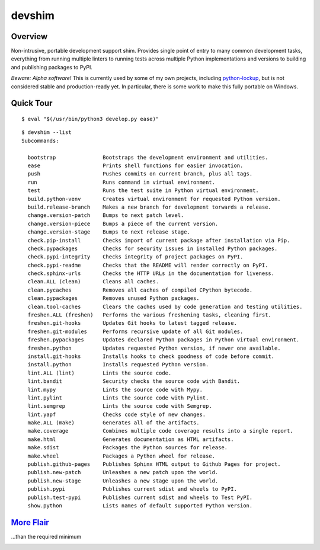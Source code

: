 .. vim: set fileencoding=utf-8:
.. -*- coding: utf-8 -*-
.. +--------------------------------------------------------------------------+
   |                                                                          |
   | Licensed under the Apache License, Version 2.0 (the "License");          |
   | you may not use this file except in compliance with the License.         |
   | You may obtain a copy of the License at                                  |
   |                                                                          |
   |     http://www.apache.org/licenses/LICENSE-2.0                           |
   |                                                                          |
   | Unless required by applicable law or agreed to in writing, software      |
   | distributed under the License is distributed on an "AS IS" BASIS,        |
   | WITHOUT WARRANTIES OR CONDITIONS OF ANY KIND, either express or implied. |
   | See the License for the specific language governing permissions and      |
   | limitations under the License.                                           |
   |                                                                          |
   +--------------------------------------------------------------------------+

*******************************************************************************
                                    devshim
*******************************************************************************

Overview
===============================================================================

Non-intrusive, portable development support shim. Provides single point of
entry to many common development tasks, everything from running multiple
linters to running tests across multiple Python implementations and versions to
building and publishing packages to PyPI.

*Beware: Alpha software!* This is currently used by some of my own projects,
including `python-lockup <https://github.com/emcd/python-lockup>`_, but is not
considered stable and production-ready yet. In particular, there is some work
to make this fully portable on Windows.

Quick Tour
===============================================================================

::

    $ eval "$(/usr/bin/python3 develop.py ease)"

::

    $ devshim --list
    Subcommands:

      bootstrap               Bootstraps the development environment and utilities.
      ease                    Prints shell functions for easier invocation.
      push                    Pushes commits on current branch, plus all tags.
      run                     Runs command in virtual environment.
      test                    Runs the test suite in Python virtual environment.
      build.python-venv       Creates virtual environment for requested Python version.
      build.release-branch    Makes a new branch for development torwards a release.
      change.version-patch    Bumps to next patch level.
      change.version-piece    Bumps a piece of the current version.
      change.version-stage    Bumps to next release stage.
      check.pip-install       Checks import of current package after installation via Pip.
      check.pypackages        Checks for security issues in installed Python packages.
      check.pypi-integrity    Checks integrity of project packages on PyPI.
      check.pypi-readme       Checks that the README will render correctly on PyPI.
      check.sphinx-urls       Checks the HTTP URLs in the documentation for liveness.
      clean.ALL (clean)       Cleans all caches.
      clean.pycaches          Removes all caches of compiled CPython bytecode.
      clean.pypackages        Removes unused Python packages.
      clean.tool-caches       Clears the caches used by code generation and testing utilities.
      freshen.ALL (freshen)   Performs the various freshening tasks, cleaning first.
      freshen.git-hooks       Updates Git hooks to latest tagged release.
      freshen.git-modules     Performs recursive update of all Git modules.
      freshen.pypackages      Updates declared Python packages in Python virtual environment.
      freshen.python          Updates requested Python version, if newer one available.
      install.git-hooks       Installs hooks to check goodness of code before commit.
      install.python          Installs requested Python version.
      lint.ALL (lint)         Lints the source code.
      lint.bandit             Security checks the source code with Bandit.
      lint.mypy               Lints the source code with Mypy.
      lint.pylint             Lints the source code with Pylint.
      lint.semgrep            Lints the source code with Semgrep.
      lint.yapf               Checks code style of new changes.
      make.ALL (make)         Generates all of the artifacts.
      make.coverage           Combines multiple code coverage results into a single report.
      make.html               Generates documentation as HTML artifacts.
      make.sdist              Packages the Python sources for release.
      make.wheel              Packages a Python wheel for release.
      publish.github-pages    Publishes Sphinx HTML output to Github Pages for project.
      publish.new-patch       Unleashes a new patch upon the world.
      publish.new-stage       Unleashes a new stage upon the world.
      publish.pypi            Publishes current sdist and wheels to PyPI.
      publish.test-pypi       Publishes current sdist and wheels to Test PyPI.
      show.python             Lists names of default supported Python version.

`More Flair <https://www.imdb.com/title/tt0151804/characters/nm0431918>`_
===============================================================================
...than the required minimum

.. image:: https://img.shields.io/github/last-commit/emcd/python-devshim
   :alt: GitHub last commit
   :target: https://github.com/emcd/python-devshim

.. image:: https://img.shields.io/badge/pre--commit-enabled-brightgreen?logo=pre-commit
   :alt: pre-commit
   :target: https://github.com/pre-commit/pre-commit

.. image:: https://img.shields.io/badge/security-bandit-yellow.svg
   :alt: Security Status
   :target: https://github.com/PyCQA/bandit

.. image:: https://img.shields.io/badge/linting-pylint-yellowgreen
   :alt: Static Analysis Status
   :target: https://github.com/PyCQA/pylint
